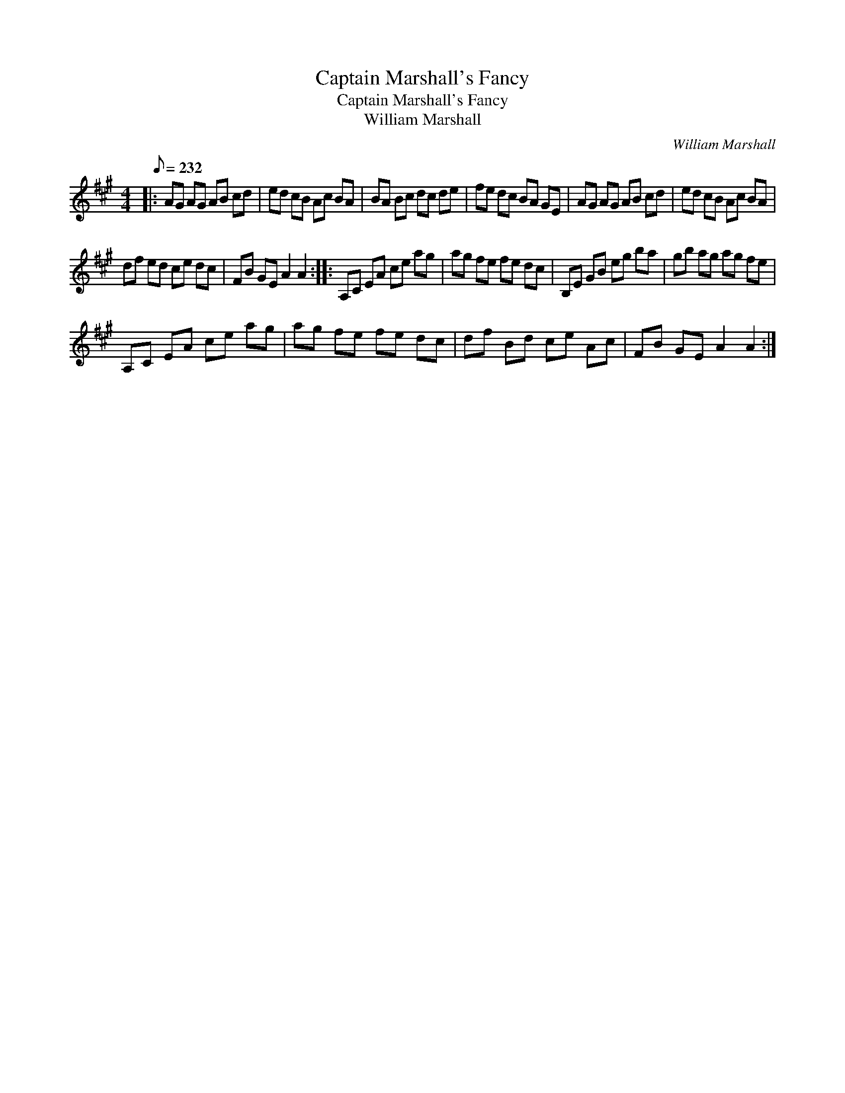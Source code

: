 X:1
T:Captain Marshall's Fancy
T:Captain Marshall's Fancy
T:William Marshall
C:William Marshall
L:1/8
Q:1/8=232
M:4/4
K:A
V:1 treble 
V:1
|: AG AG AB cd | ed cB Ac BA | BA Bc dc de | fe dc BA GE | AG AG AB cd | ed cB Ac BA | %6
 df ed ce dc | FB GE A2 A2 :: A,C EA ce ag | ag fe fe dc | B,E GB eg ba | gb ag ag fe | %12
 A,C EA ce ag | ag fe fe dc | df Bd ce Ac | FB GE A2 A2 :| %16

